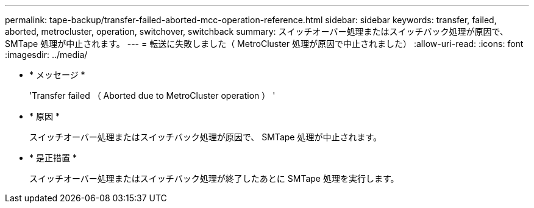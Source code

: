 ---
permalink: tape-backup/transfer-failed-aborted-mcc-operation-reference.html 
sidebar: sidebar 
keywords: transfer, failed, aborted, metrocluster, operation, switchover, switchback 
summary: スイッチオーバー処理またはスイッチバック処理が原因で、 SMTape 処理が中止されます。 
---
= 転送に失敗しました（ MetroCluster 処理が原因で中止されました）
:allow-uri-read: 
:icons: font
:imagesdir: ../media/


* * メッセージ *
+
'Transfer failed （ Aborted due to MetroCluster operation ） '

* * 原因 *
+
スイッチオーバー処理またはスイッチバック処理が原因で、 SMTape 処理が中止されます。

* * 是正措置 *
+
スイッチオーバー処理またはスイッチバック処理が終了したあとに SMTape 処理を実行します。


